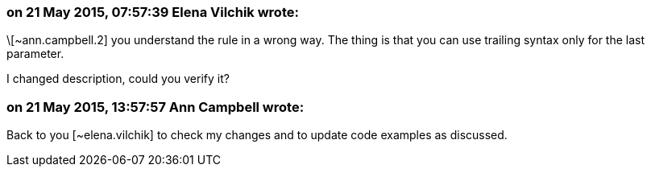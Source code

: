 === on 21 May 2015, 07:57:39 Elena Vilchik wrote:
\[~ann.campbell.2] you understand the rule in a wrong way. The thing is that you can use trailing syntax only for the last parameter. 

I changed description, could you verify it? 

=== on 21 May 2015, 13:57:57 Ann Campbell wrote:
Back to you [~elena.vilchik] to check my changes and to update code examples as discussed.


